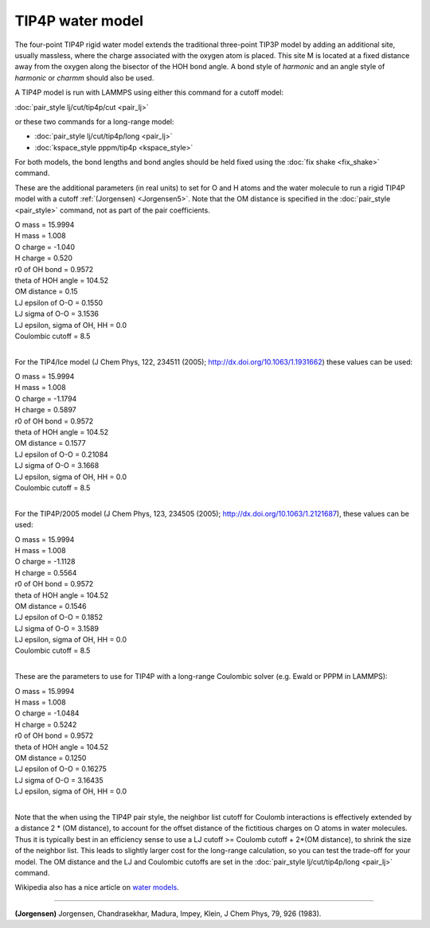 TIP4P water model
=================

The four-point TIP4P rigid water model extends the traditional
three-point TIP3P model by adding an additional site, usually
massless, where the charge associated with the oxygen atom is placed.
This site M is located at a fixed distance away from the oxygen along
the bisector of the HOH bond angle.  A bond style of *harmonic* and an
angle style of *harmonic* or *charmm* should also be used.

A TIP4P model is run with LAMMPS using either this command
for a cutoff model:

:doc:`pair_style lj/cut/tip4p/cut <pair_lj>`

or these two commands for a long-range model:

* :doc:`pair_style lj/cut/tip4p/long <pair_lj>`
* :doc:`kspace_style pppm/tip4p <kspace_style>`

For both models, the bond lengths and bond angles should be held fixed
using the :doc:`fix shake <fix_shake>` command.

These are the additional parameters (in real units) to set for O and H
atoms and the water molecule to run a rigid TIP4P model with a cutoff
:ref:`(Jorgensen) <Jorgensen5>`.  Note that the OM distance is specified in
the :doc:`pair_style <pair_style>` command, not as part of the pair
coefficients.

| O mass = 15.9994
| H mass = 1.008
| O charge = -1.040
| H charge = 0.520
| r0 of OH bond = 0.9572
| theta of HOH angle = 104.52
| OM distance = 0.15
| LJ epsilon of O-O = 0.1550
| LJ sigma of O-O = 3.1536
| LJ epsilon, sigma of OH, HH = 0.0
| Coulombic cutoff = 8.5
|

For the TIP4/Ice model (J Chem Phys, 122, 234511 (2005);
http://dx.doi.org/10.1063/1.1931662) these values can be used:

| O mass = 15.9994
| H mass =  1.008
| O charge = -1.1794
| H charge =  0.5897
| r0 of OH bond = 0.9572
| theta of HOH angle = 104.52
| OM distance = 0.1577
| LJ epsilon of O-O = 0.21084
| LJ sigma of O-O = 3.1668
| LJ epsilon, sigma of OH, HH = 0.0
| Coulombic cutoff = 8.5
|

For the TIP4P/2005 model (J Chem Phys, 123, 234505 (2005);
http://dx.doi.org/10.1063/1.2121687), these values can be used:

| O mass = 15.9994
| H mass =  1.008
| O charge = -1.1128
| H charge = 0.5564
| r0 of OH bond = 0.9572
| theta of HOH angle = 104.52
| OM distance = 0.1546
| LJ epsilon of O-O = 0.1852
| LJ sigma of O-O = 3.1589
| LJ epsilon, sigma of OH, HH = 0.0
| Coulombic cutoff = 8.5
|

These are the parameters to use for TIP4P with a long-range Coulombic
solver (e.g. Ewald or PPPM in LAMMPS):

| O mass = 15.9994
| H mass = 1.008
| O charge = -1.0484
| H charge = 0.5242
| r0 of OH bond = 0.9572
| theta of HOH angle = 104.52
| OM distance = 0.1250
| LJ epsilon of O-O = 0.16275
| LJ sigma of O-O = 3.16435
| LJ epsilon, sigma of OH, HH = 0.0
|

Note that the when using the TIP4P pair style, the neighbor list
cutoff for Coulomb interactions is effectively extended by a distance
2 \* (OM distance), to account for the offset distance of the
fictitious charges on O atoms in water molecules.  Thus it is
typically best in an efficiency sense to use a LJ cutoff >= Coulomb
cutoff + 2\*(OM distance), to shrink the size of the neighbor list.
This leads to slightly larger cost for the long-range calculation, so
you can test the trade-off for your model.  The OM distance and the LJ
and Coulombic cutoffs are set in the :doc:`pair_style lj/cut/tip4p/long <pair_lj>` command.

Wikipedia also has a nice article on `water models <http://en.wikipedia.org/wiki/Water_model>`_.

----------

.. _Jorgensen5:

**(Jorgensen)** Jorgensen, Chandrasekhar, Madura, Impey, Klein, J Chem
Phys, 79, 926 (1983).
